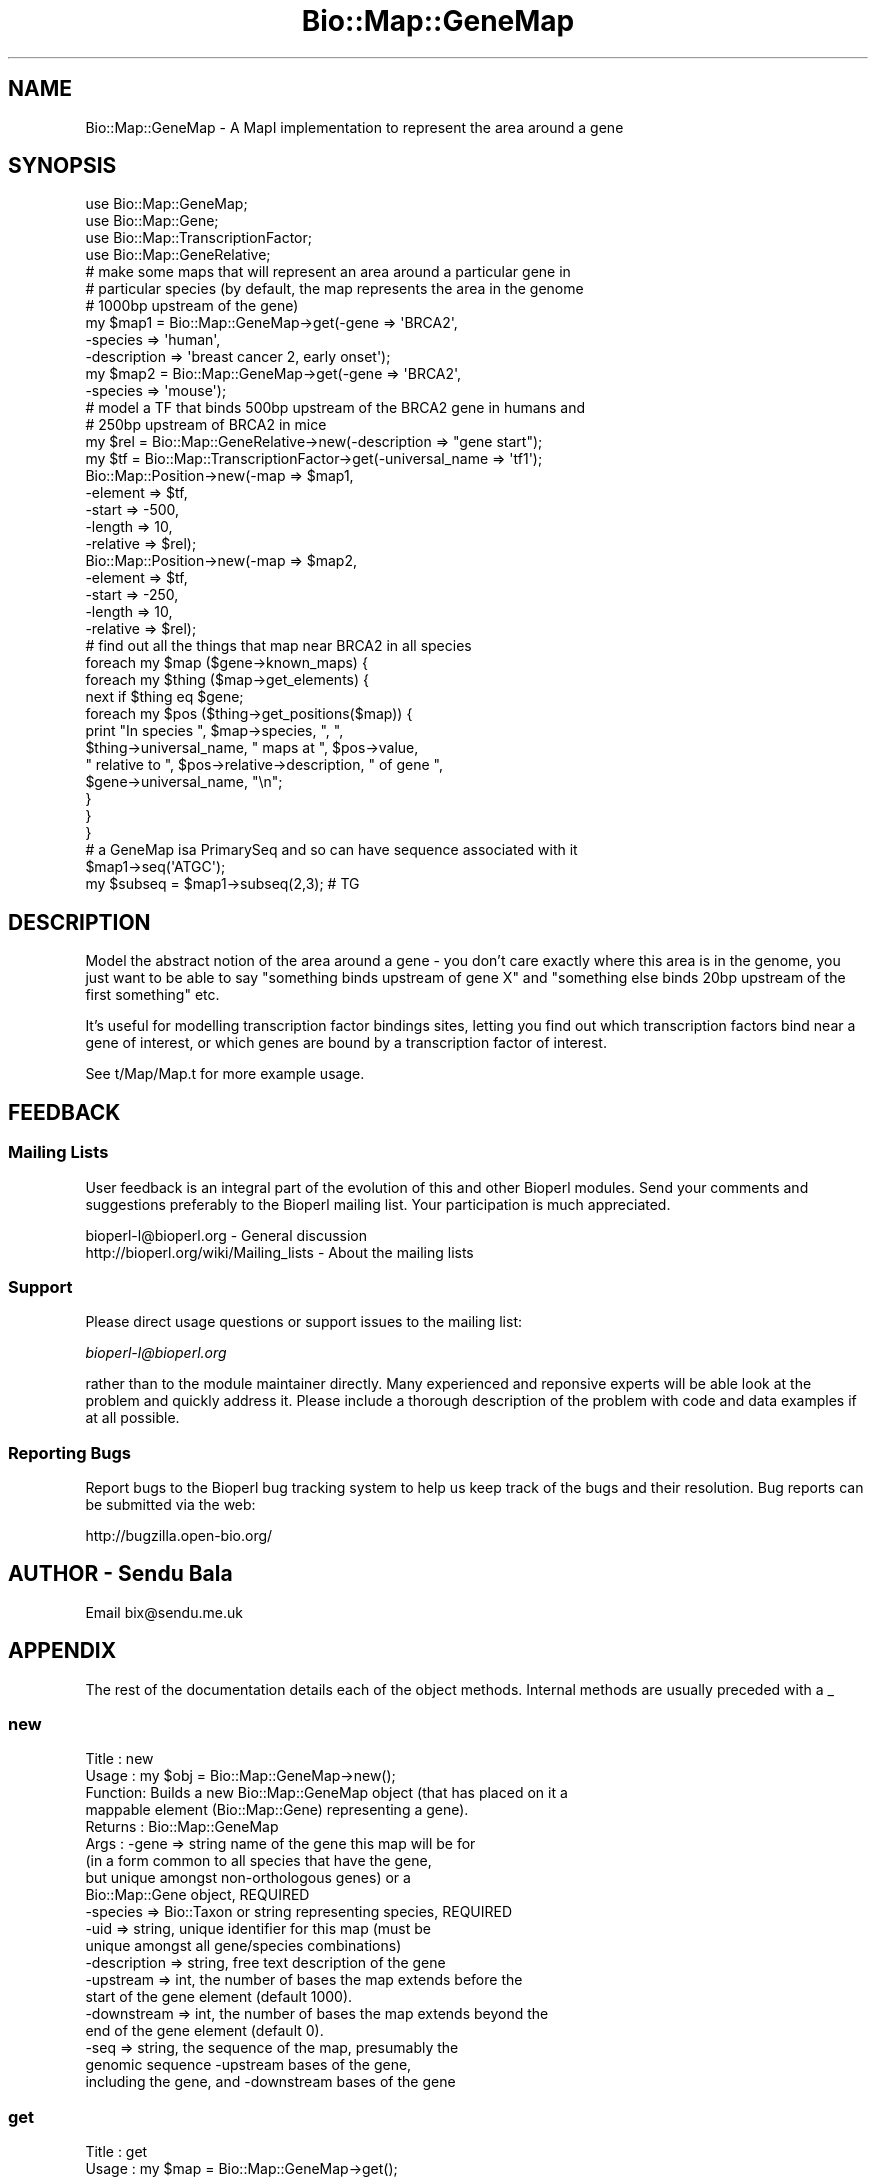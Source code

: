 .\" Automatically generated by Pod::Man 2.25 (Pod::Simple 3.16)
.\"
.\" Standard preamble:
.\" ========================================================================
.de Sp \" Vertical space (when we can't use .PP)
.if t .sp .5v
.if n .sp
..
.de Vb \" Begin verbatim text
.ft CW
.nf
.ne \\$1
..
.de Ve \" End verbatim text
.ft R
.fi
..
.\" Set up some character translations and predefined strings.  \*(-- will
.\" give an unbreakable dash, \*(PI will give pi, \*(L" will give a left
.\" double quote, and \*(R" will give a right double quote.  \*(C+ will
.\" give a nicer C++.  Capital omega is used to do unbreakable dashes and
.\" therefore won't be available.  \*(C` and \*(C' expand to `' in nroff,
.\" nothing in troff, for use with C<>.
.tr \(*W-
.ds C+ C\v'-.1v'\h'-1p'\s-2+\h'-1p'+\s0\v'.1v'\h'-1p'
.ie n \{\
.    ds -- \(*W-
.    ds PI pi
.    if (\n(.H=4u)&(1m=24u) .ds -- \(*W\h'-12u'\(*W\h'-12u'-\" diablo 10 pitch
.    if (\n(.H=4u)&(1m=20u) .ds -- \(*W\h'-12u'\(*W\h'-8u'-\"  diablo 12 pitch
.    ds L" ""
.    ds R" ""
.    ds C` ""
.    ds C' ""
'br\}
.el\{\
.    ds -- \|\(em\|
.    ds PI \(*p
.    ds L" ``
.    ds R" ''
'br\}
.\"
.\" Escape single quotes in literal strings from groff's Unicode transform.
.ie \n(.g .ds Aq \(aq
.el       .ds Aq '
.\"
.\" If the F register is turned on, we'll generate index entries on stderr for
.\" titles (.TH), headers (.SH), subsections (.SS), items (.Ip), and index
.\" entries marked with X<> in POD.  Of course, you'll have to process the
.\" output yourself in some meaningful fashion.
.ie \nF \{\
.    de IX
.    tm Index:\\$1\t\\n%\t"\\$2"
..
.    nr % 0
.    rr F
.\}
.el \{\
.    de IX
..
.\}
.\"
.\" Accent mark definitions (@(#)ms.acc 1.5 88/02/08 SMI; from UCB 4.2).
.\" Fear.  Run.  Save yourself.  No user-serviceable parts.
.    \" fudge factors for nroff and troff
.if n \{\
.    ds #H 0
.    ds #V .8m
.    ds #F .3m
.    ds #[ \f1
.    ds #] \fP
.\}
.if t \{\
.    ds #H ((1u-(\\\\n(.fu%2u))*.13m)
.    ds #V .6m
.    ds #F 0
.    ds #[ \&
.    ds #] \&
.\}
.    \" simple accents for nroff and troff
.if n \{\
.    ds ' \&
.    ds ` \&
.    ds ^ \&
.    ds , \&
.    ds ~ ~
.    ds /
.\}
.if t \{\
.    ds ' \\k:\h'-(\\n(.wu*8/10-\*(#H)'\'\h"|\\n:u"
.    ds ` \\k:\h'-(\\n(.wu*8/10-\*(#H)'\`\h'|\\n:u'
.    ds ^ \\k:\h'-(\\n(.wu*10/11-\*(#H)'^\h'|\\n:u'
.    ds , \\k:\h'-(\\n(.wu*8/10)',\h'|\\n:u'
.    ds ~ \\k:\h'-(\\n(.wu-\*(#H-.1m)'~\h'|\\n:u'
.    ds / \\k:\h'-(\\n(.wu*8/10-\*(#H)'\z\(sl\h'|\\n:u'
.\}
.    \" troff and (daisy-wheel) nroff accents
.ds : \\k:\h'-(\\n(.wu*8/10-\*(#H+.1m+\*(#F)'\v'-\*(#V'\z.\h'.2m+\*(#F'.\h'|\\n:u'\v'\*(#V'
.ds 8 \h'\*(#H'\(*b\h'-\*(#H'
.ds o \\k:\h'-(\\n(.wu+\w'\(de'u-\*(#H)/2u'\v'-.3n'\*(#[\z\(de\v'.3n'\h'|\\n:u'\*(#]
.ds d- \h'\*(#H'\(pd\h'-\w'~'u'\v'-.25m'\f2\(hy\fP\v'.25m'\h'-\*(#H'
.ds D- D\\k:\h'-\w'D'u'\v'-.11m'\z\(hy\v'.11m'\h'|\\n:u'
.ds th \*(#[\v'.3m'\s+1I\s-1\v'-.3m'\h'-(\w'I'u*2/3)'\s-1o\s+1\*(#]
.ds Th \*(#[\s+2I\s-2\h'-\w'I'u*3/5'\v'-.3m'o\v'.3m'\*(#]
.ds ae a\h'-(\w'a'u*4/10)'e
.ds Ae A\h'-(\w'A'u*4/10)'E
.    \" corrections for vroff
.if v .ds ~ \\k:\h'-(\\n(.wu*9/10-\*(#H)'\s-2\u~\d\s+2\h'|\\n:u'
.if v .ds ^ \\k:\h'-(\\n(.wu*10/11-\*(#H)'\v'-.4m'^\v'.4m'\h'|\\n:u'
.    \" for low resolution devices (crt and lpr)
.if \n(.H>23 .if \n(.V>19 \
\{\
.    ds : e
.    ds 8 ss
.    ds o a
.    ds d- d\h'-1'\(ga
.    ds D- D\h'-1'\(hy
.    ds th \o'bp'
.    ds Th \o'LP'
.    ds ae ae
.    ds Ae AE
.\}
.rm #[ #] #H #V #F C
.\" ========================================================================
.\"
.IX Title "Bio::Map::GeneMap 3"
.TH Bio::Map::GeneMap 3 "2012-12-24" "perl v5.14.2" "User Contributed Perl Documentation"
.\" For nroff, turn off justification.  Always turn off hyphenation; it makes
.\" way too many mistakes in technical documents.
.if n .ad l
.nh
.SH "NAME"
Bio::Map::GeneMap \- A MapI implementation to represent the area around a gene
.SH "SYNOPSIS"
.IX Header "SYNOPSIS"
.Vb 4
\&    use Bio::Map::GeneMap;
\&    use Bio::Map::Gene;
\&    use Bio::Map::TranscriptionFactor;
\&    use Bio::Map::GeneRelative;
\&
\&        # make some maps that will represent an area around a particular gene in
\&        # particular species (by default, the map represents the area in the genome
\&    # 1000bp upstream of the gene)
\&    my $map1 = Bio::Map::GeneMap\->get(\-gene => \*(AqBRCA2\*(Aq,
\&                                      \-species => \*(Aqhuman\*(Aq,
\&                                      \-description => \*(Aqbreast cancer 2, early onset\*(Aq);
\&        my $map2 = Bio::Map::GeneMap\->get(\-gene => \*(AqBRCA2\*(Aq,
\&                                      \-species => \*(Aqmouse\*(Aq);
\&
\&        # model a TF that binds 500bp upstream of the BRCA2 gene in humans and
\&        # 250bp upstream of BRCA2 in mice
\&        my $rel = Bio::Map::GeneRelative\->new(\-description => "gene start");
\&    my $tf = Bio::Map::TranscriptionFactor\->get(\-universal_name => \*(Aqtf1\*(Aq);
\&        Bio::Map::Position\->new(\-map => $map1,
\&                            \-element => $tf,
\&                            \-start => \-500,
\&                            \-length => 10,
\&                            \-relative => $rel);
\&        Bio::Map::Position\->new(\-map => $map2,
\&                            \-element => $tf,
\&                            \-start => \-250,
\&                            \-length => 10,
\&                            \-relative => $rel);
\&
\&        # find out all the things that map near BRCA2 in all species
\&        foreach my $map ($gene\->known_maps) {
\&                foreach my $thing ($map\->get_elements) {
\&            next if $thing eq $gene;
\&            foreach my $pos ($thing\->get_positions($map)) {
\&                print "In species ", $map\->species, ", ",
\&                      $thing\->universal_name, " maps at ", $pos\->value,
\&                      " relative to ", $pos\->relative\->description, " of gene ",
\&                      $gene\->universal_name, "\en";
\&            }
\&                }
\&        }
\&    
\&    # a GeneMap isa PrimarySeq and so can have sequence associated with it
\&    $map1\->seq(\*(AqATGC\*(Aq);
\&    my $subseq = $map1\->subseq(2,3); # TG
.Ve
.SH "DESCRIPTION"
.IX Header "DESCRIPTION"
Model the abstract notion of the area around a gene \- you don't care exactly
where this area is in the genome, you just want to be able to say \*(L"something
binds upstream of gene X\*(R" and \*(L"something else binds 20bp upstream of the first
something\*(R" etc.
.PP
It's useful for modelling transcription factor bindings sites, letting you find
out which transcription factors bind near a gene of interest, or which genes
are bound by a transcription factor of interest.
.PP
See t/Map/Map.t for more example usage.
.SH "FEEDBACK"
.IX Header "FEEDBACK"
.SS "Mailing Lists"
.IX Subsection "Mailing Lists"
User feedback is an integral part of the evolution of this and other
Bioperl modules. Send your comments and suggestions preferably to
the Bioperl mailing list.  Your participation is much appreciated.
.PP
.Vb 2
\&  bioperl\-l@bioperl.org                  \- General discussion
\&  http://bioperl.org/wiki/Mailing_lists  \- About the mailing lists
.Ve
.SS "Support"
.IX Subsection "Support"
Please direct usage questions or support issues to the mailing list:
.PP
\&\fIbioperl\-l@bioperl.org\fR
.PP
rather than to the module maintainer directly. Many experienced and 
reponsive experts will be able look at the problem and quickly 
address it. Please include a thorough description of the problem 
with code and data examples if at all possible.
.SS "Reporting Bugs"
.IX Subsection "Reporting Bugs"
Report bugs to the Bioperl bug tracking system to help us keep track
of the bugs and their resolution. Bug reports can be submitted via the
web:
.PP
.Vb 1
\&  http://bugzilla.open\-bio.org/
.Ve
.SH "AUTHOR \- Sendu Bala"
.IX Header "AUTHOR - Sendu Bala"
Email bix@sendu.me.uk
.SH "APPENDIX"
.IX Header "APPENDIX"
The rest of the documentation details each of the object methods.
Internal methods are usually preceded with a _
.SS "new"
.IX Subsection "new"
.Vb 10
\& Title   : new
\& Usage   : my $obj = Bio::Map::GeneMap\->new();
\& Function: Builds a new Bio::Map::GeneMap object (that has placed on it a
\&           mappable element (Bio::Map::Gene) representing a gene).
\& Returns : Bio::Map::GeneMap
\& Args    : \-gene        => string name of the gene this map will be for
\&                           (in a form common to all species that have the gene,
\&                           but unique amongst non\-orthologous genes) or a
\&                           Bio::Map::Gene object, REQUIRED
\&           \-species     => Bio::Taxon or string representing species, REQUIRED
\&           \-uid         => string, unique identifier for this map (must be
\&                           unique amongst all gene/species combinations)
\&           \-description => string, free text description of the gene
\&           \-upstream    => int, the number of bases the map extends before the
\&                           start of the gene element (default 1000).
\&           \-downstream  => int, the number of bases the map extends beyond the
\&                           end of the gene element (default 0).
\&           \-seq         => string, the sequence of the map, presumably the
\&                           genomic sequence \-upstream bases of the gene,
\&                           including the gene, and \-downstream bases of the gene
.Ve
.SS "get"
.IX Subsection "get"
.Vb 10
\& Title   : get
\& Usage   : my $map = Bio::Map::GeneMap\->get();
\& Function: Builds a new Bio::Map::GeneMap object (like new()), or gets a
\&           pre\-existing one that corresponds to your arguements.
\& Returns : Bio::Map::GeneMap
\& Args    : \-gene        => string name of the gene this map will be for
\&                           (in a form common to all species that have the gene,
\&                           but unique amongst non\-orthologous genes) or a
\&                           Bio::Map::Gene object, REQUIRED
\&           \-species     => Bio::Taxon or string representing species, REQUIRED
\&           \-uid         => string, unique identifier for this map (must be
\&                           unique amongst all gene/species combinations)
\&           \-description => string, free text description of the gene
\&           \-upstream    => int, the number of bases the map extends before the
\&                           start of the gene element (default 1000).
\&           \-downstream  => int, the number of bases the map extends beyond the
\&                           end of the gene element (default 0).
\&           \-seq         => string, the sequence of the map, presumably the
\&                           genomic sequence \-upstream bases of the gene,
\&                           including the gene, and \-downstream bases of the gene
\&
\&           If you supply a \-uid, and a map had previously been created and
\&           given that uid, that same map object will be returned. Otherwise, the
\&           combination of \-gene and \-species will be used to determine
\&           if the same map had previously been made. If a corresponding map
\&           hadn\*(Aqt previously been made, a new map object will be created and
\&           returned.
.Ve
.SS "unique_id"
.IX Subsection "unique_id"
.Vb 5
\& Title   : unique_id
\& Usage   : my $id = $map\->unique_id;
\& Function: Get/set the unique ID for this map
\& Returns : string
\& Args    : none to get, OR string to set
.Ve
.SS "species"
.IX Subsection "species"
.Vb 6
\& Title   : species
\& Usage   : my $species = $map\->species;
\& Function: Get/set Species for a map. It is not recommended to change this once
\&           set.
\& Returns : Bio::Taxon object or string
\& Args    : none to get, OR Bio::Taxon or string to set
.Ve
.SS "type"
.IX Subsection "type"
.Vb 5
\& Title   : type
\& Usage   : my $type = $map\->type
\& Function: Get Map type
\& Returns : string \*(Aqgene\*(Aq
\& Args    : none
.Ve
.SS "gene"
.IX Subsection "gene"
.Vb 10
\& Title   : gene
\& Usage   : my $gene = $map\->gene;
\&           $map\->gene(\-gene => $gene);
\& Function: Get/set the mappable element on this map that represents the gene
\&           this map is for. Once set, it is not recommended to re\-set the gene
\&           to something else. Behaviour in that case is undefined.
\& Returns : Bio::Map::Gene
\& Args    : none to get, OR to set:
\&           \-gene        => Bio::Map::Gene or string of the universal name (see
\&                           Bio::Map::Gene docs), REQUIRED
\&           \-description => string, applied to the Bio::Map::Gene
\&           \-upstream    => int, the number of bases the map extends before the
\&                           start of the gene element (default 1000).
\&           \-downstream  => int, the number of bases the map extends beyond the
\&                           end of the gene element (default 0).
.Ve
.SS "universal_name"
.IX Subsection "universal_name"
.Vb 6
\& Title   : universal_name
\& Usage   : my $name = $map\->universal_name
\& Function: Get/set the name of Bio::Map::Gene object associated with this map.
\&           It is not recommended to change this once set.
\& Returns : string
\& Args    : none to get, OR string to set
.Ve
.SS "upstream"
.IX Subsection "upstream"
.Vb 8
\& Title   : upstream
\& Usage   : my $distance = $map\->upstream;
\&           $map\->upstream($distance);
\& Function: Get/set how long the map is before the start of the Bio::Map::Gene
\&           object on this map.
\& Returns : int
\& Args    : none to get, OR int to set (the number of bases the map extends
\&           before the start of the gene)
.Ve
.SS "downstream"
.IX Subsection "downstream"
.Vb 8
\& Title   : downstream
\& Usage   : my $distance = $map\->downstream;
\&           $map\->downstream($distance);
\& Function: Get/set the nominal end of the map relative to the end of the
\&           Bio::Map::Gene object on this map.
\& Returns : int
\& Args    : none to get, OR int to set (the number of bases the map extends
\&           beyond the end of the gene)
.Ve
.SS "length"
.IX Subsection "length"
.Vb 8
\& Title   : length
\& Usage   : my $length = $map\->length();
\& Function: Retrieves the length of the map. This is normally the length of the
\&           upstream region + length of the gene + length of the downstream
\&           region, but may be longer if positions have been placed on the map
\&           beyond the end of the nominal downstream region.
\& Returns : int
\& Args    : none
.Ve
.SS "seq"
.IX Subsection "seq"
.Vb 12
\& Title   : seq
\& Usage   : $string = $obj\->seq()
\& Function: Get/set the sequence as a string of letters. When getting, If the
\&           GeneMap object didn\*(Aqt have sequence attached directly to it for the
\&           region requested, the map\*(Aqs gene\*(Aqs database will be asked for the
\&           sequence, and failing that, the map\*(Aqs gene\*(Aqs positions will be asked
\&           for their sequences. Areas for which no sequence could be found will
\&           be filled with Ns, unless no sequence was found anywhere, in which
\&           case undef is returned.
\& Returns : string
\& Args    : Optionally on set the new value (a string). An optional second
\&           argument presets the alphabet (otherwise it will be guessed).
.Ve
.SS "subseq"
.IX Subsection "subseq"
.Vb 10
\& Title   : subseq
\& Usage   : $substring = $obj\->subseq(10, 40);
\& Function: Returns the subseq from start to end, where the first base
\&           is 1 and the number is inclusive, ie 1\-2 are the first two
\&           bases of the sequence. If the GeneMap object didn\*(Aqt have sequence
\&           attached directly to it for the region requested, the map\*(Aqs gene\*(Aqs
\&           database will be asked for the sequence, and failing that, the map\*(Aqs
\&           gene\*(Aqs positions will be asked for their sequences. Areas for which
\&           no sequence could be found will be filled with Ns, unless no
\&           sequence was found anywhere, in which case undef is returned. subseq
\&           requests that extend beyond the end of the map will throw.
\& Returns : string
\& Args    : integer for start position AND integer for end position
\&                 OR
\&           Bio::LocationI location for subseq (strand honored)
\&                 OR
\&           Bio::RangeI (eg. a Bio::Map::PositionI)
.Ve
